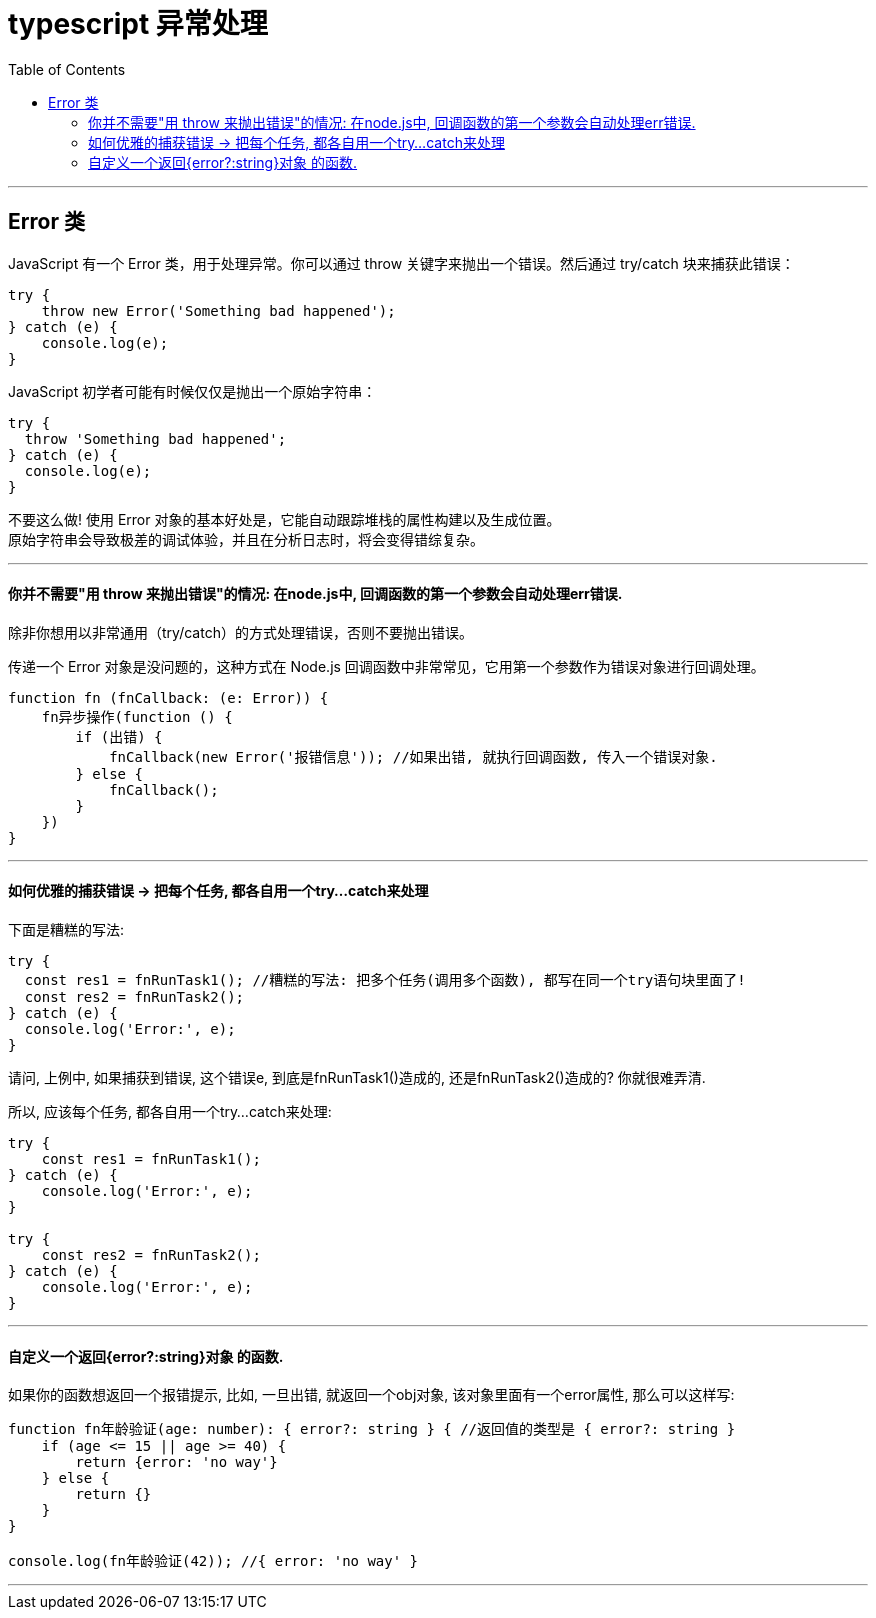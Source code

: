 
= typescript 异常处理
:toc:

---

== Error 类

JavaScript 有一个 Error 类，用于处理异常。你可以通过 throw 关键字来抛出一个错误。然后通过 try/catch 块来捕获此错误：

[source, typescript]
....
try {
    throw new Error('Something bad happened');
} catch (e) {
    console.log(e);
}
....

JavaScript 初学者可能有时候仅仅是抛出一个原始字符串：
[source, typescript]
....
try {
  throw 'Something bad happened';
} catch (e) {
  console.log(e);
}
....

不要这么做! 使用 Error 对象的基本好处是，它能自动跟踪堆栈的属性构建以及生成位置。 +
原始字符串会导致极差的调试体验，并且在分析日志时，将会变得错综复杂。

---


==== 你并不需要"用 throw 来抛出错误"的情况: 在node.js中, 回调函数的第一个参数会自动处理err错误.

除非你想用以非常通用（try/catch）的方式处理错误，否则不要抛出错误。

传递一个 Error 对象是没问题的，这种方式在 Node.js 回调函数中非常常见，它用第一个参数作为错误对象进行回调处理。

[source, typescript]
....
function fn (fnCallback: (e: Error)) {
    fn异步操作(function () {
        if (出错) {
            fnCallback(new Error('报错信息')); //如果出错, 就执行回调函数, 传入一个错误对象.
        } else {
            fnCallback();
        }
    })
}
....


---

==== 如何优雅的捕获错误 -> 把每个任务, 都各自用一个try...catch来处理

下面是糟糕的写法:
[source, typescript]
....
try {
  const res1 = fnRunTask1(); //糟糕的写法: 把多个任务(调用多个函数), 都写在同一个try语句块里面了!
  const res2 = fnRunTask2();
} catch (e) {
  console.log('Error:', e);
}
....

请问, 上例中, 如果捕获到错误, 这个错误e, 到底是fnRunTask1()造成的, 还是fnRunTask2()造成的? 你就很难弄清.

所以, 应该每个任务, 都各自用一个try...catch来处理:
[source, typescript]
....
try {
    const res1 = fnRunTask1();
} catch (e) {
    console.log('Error:', e);
}

try {
    const res2 = fnRunTask2();
} catch (e) {
    console.log('Error:', e);
}
....

---

==== 自定义一个返回{error?:string}对象 的函数.

如果你的函数想返回一个报错提示, 比如, 一旦出错, 就返回一个obj对象, 该对象里面有一个error属性, 那么可以这样写:

[source, typescript]
....
function fn年龄验证(age: number): { error?: string } { //返回值的类型是 { error?: string }
    if (age <= 15 || age >= 40) {
        return {error: 'no way'}
    } else {
        return {}
    }
}

console.log(fn年龄验证(42)); //{ error: 'no way' }
....


---












